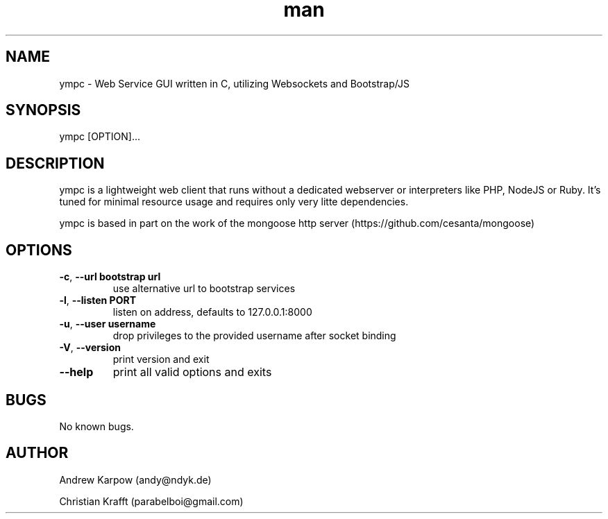 .\" Manpage for ympc.
.\" Contact parabelboi@gmail.com to correct errors or typos.
.TH man 8 "18 Mar 2014" "1.2" "ympc man page"
.SH NAME
ympc \- Web Service GUI written in C, utilizing Websockets and Bootstrap/JS
.SH SYNOPSIS
ympc [OPTION]...
.SH DESCRIPTION
ympc is a lightweight web client that runs without a dedicated webserver or interpreters like PHP, NodeJS or Ruby. It's tuned for minimal resource usage and requires only very litte dependencies.

ympc is based in part on the work of the mongoose http server (https://github.com/cesanta/mongoose)
.SH OPTIONS
.TP
\fB\-c\fR, \fB\-\-url bootstrap url\fR
use alternative url to bootstrap services
.TP
\fB\-l\fR, \fB\-\-listen \[IP\]\:PORT\fR
listen on address, defaults to 127.0.0.1:8000
.TP
\fB\-u\fR, \fB\-\-user username\fR
drop privileges to the provided username after socket binding
.TP
\fB\-V\fR, \fB\-\-version\fR
print version and exit
.TP
\fB\-\-help\fR
print all valid options and exits
.SH BUGS
No known bugs.
.SH AUTHOR
Andrew Karpow (andy@ndyk.de)
.PP
Christian Krafft (parabelboi@gmail.com)
